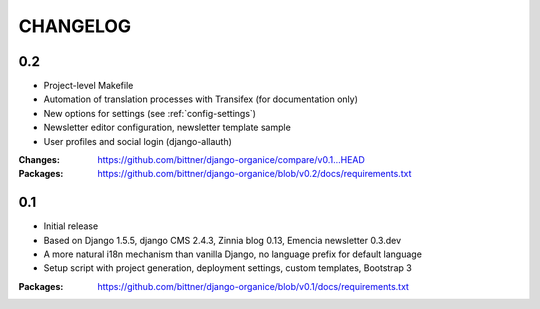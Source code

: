 =========
CHANGELOG
=========

0.2
===

- Project-level Makefile
- Automation of translation processes with Transifex (for documentation only)
- New options for settings (see :ref:`config-settings`)
- Newsletter editor configuration, newsletter template sample
- User profiles and social login (django-allauth)

:Changes: https://github.com/bittner/django-organice/compare/v0.1...HEAD
:Packages: https://github.com/bittner/django-organice/blob/v0.2/docs/requirements.txt

0.1
===

- Initial release
- Based on Django 1.5.5, django CMS 2.4.3, Zinnia blog 0.13, Emencia newsletter 0.3.dev
- A more natural i18n mechanism than vanilla Django, no language prefix for default language
- Setup script with project generation, deployment settings, custom templates, Bootstrap 3

:Packages: https://github.com/bittner/django-organice/blob/v0.1/docs/requirements.txt
